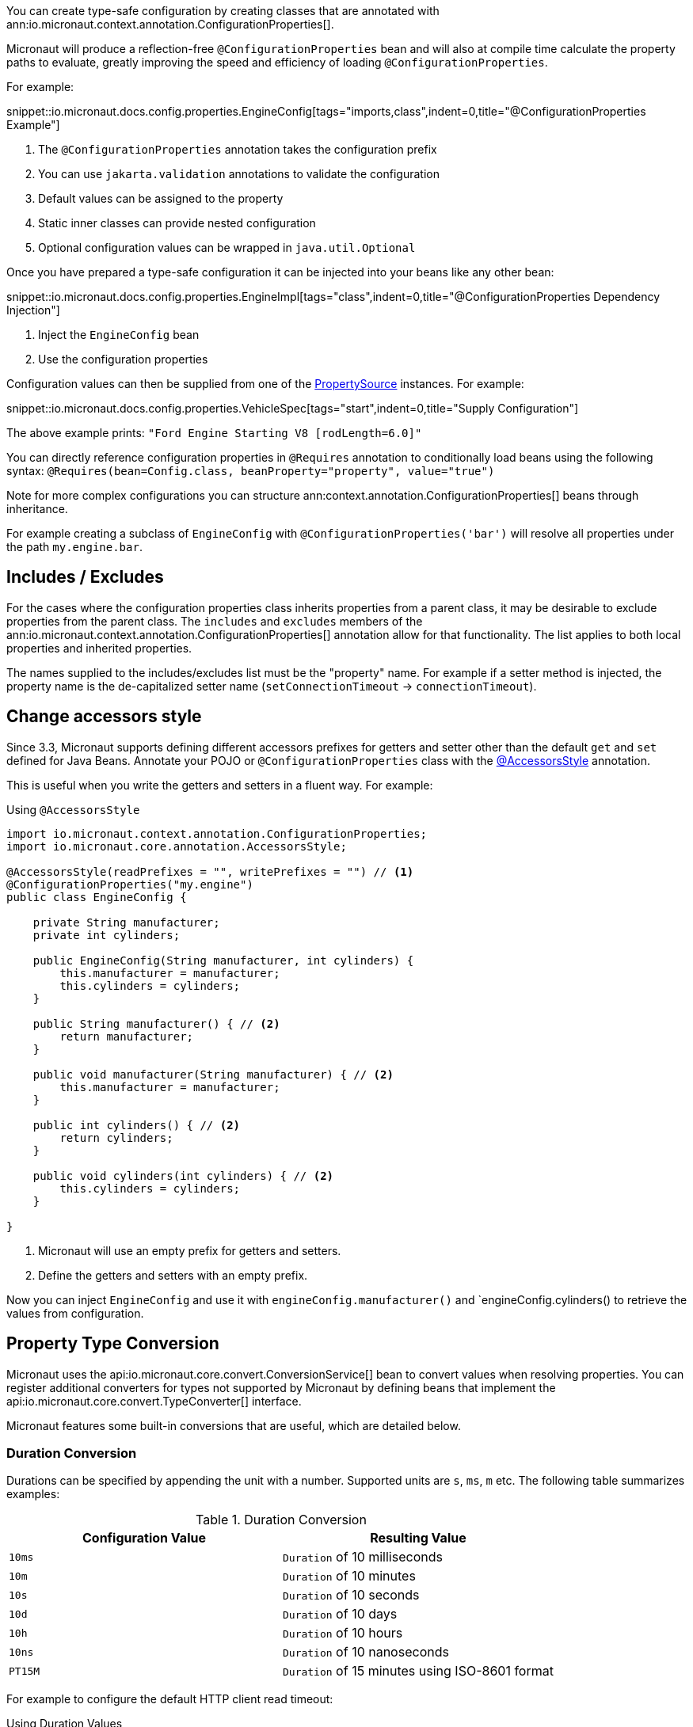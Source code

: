 You can create type-safe configuration by creating classes that are annotated with
 ann:io.micronaut.context.annotation.ConfigurationProperties[].

Micronaut will produce a reflection-free `@ConfigurationProperties` bean and will also at compile time calculate the property paths to evaluate, greatly improving the speed and efficiency of loading `@ConfigurationProperties`.

For example:

snippet::io.micronaut.docs.config.properties.EngineConfig[tags="imports,class",indent=0,title="@ConfigurationProperties Example"]

<1> The `@ConfigurationProperties` annotation takes the configuration prefix
<2> You can use `jakarta.validation` annotations to validate the configuration
<3> Default values can be assigned to the property
<4> Static inner classes can provide nested configuration
<5> Optional configuration values can be wrapped in `java.util.Optional`

Once you have prepared a type-safe configuration it can be injected into your beans like any other bean:

snippet::io.micronaut.docs.config.properties.EngineImpl[tags="class",indent=0,title="@ConfigurationProperties Dependency Injection"]

<1> Inject the `EngineConfig` bean
<2> Use the configuration properties

Configuration values can then be supplied from one of the link:{api}/io/micronaut/context/env/PropertySource.html[PropertySource] instances. For example:

snippet::io.micronaut.docs.config.properties.VehicleSpec[tags="start",indent=0,title="Supply Configuration"]

The above example prints: `"Ford Engine Starting V8 [rodLength=6.0]"`

You can directly reference configuration properties in `@Requires` annotation to conditionally load beans using the following syntax: `@Requires(bean=Config.class, beanProperty="property", value="true")`

Note for more complex configurations you can structure ann:context.annotation.ConfigurationProperties[] beans through inheritance.

For example creating a subclass of `EngineConfig` with `@ConfigurationProperties('bar')` will resolve all properties under the path `my.engine.bar`.

== Includes / Excludes

For the cases where the configuration properties class inherits properties from a parent class, it may be desirable to exclude properties from the parent class. The `includes` and `excludes` members of the ann:io.micronaut.context.annotation.ConfigurationProperties[] annotation allow for that functionality. The list applies to both local properties and inherited properties.

The names supplied to the includes/excludes list must be the "property" name. For example if a setter method is injected, the property name is the de-capitalized setter name (`setConnectionTimeout` -> `connectionTimeout`).

[[configurationPropertiesAccessorsStyle]]
== Change accessors style

Since 3.3, Micronaut supports defining different accessors prefixes for getters and setter other than the default `get` and `set` defined for Java Beans. Annotate your POJO or `@ConfigurationProperties` class with the link:{api}/io/micronaut/core/annotation/AccessorsStyle.html[@AccessorsStyle] annotation.

This is useful when you write the getters and setters in a fluent way. For example:

.Using `@AccessorsStyle`
[source,java]
----
import io.micronaut.context.annotation.ConfigurationProperties;
import io.micronaut.core.annotation.AccessorsStyle;

@AccessorsStyle(readPrefixes = "", writePrefixes = "") // <1>
@ConfigurationProperties("my.engine")
public class EngineConfig {

    private String manufacturer;
    private int cylinders;

    public EngineConfig(String manufacturer, int cylinders) {
        this.manufacturer = manufacturer;
        this.cylinders = cylinders;
    }

    public String manufacturer() { // <2>
        return manufacturer;
    }

    public void manufacturer(String manufacturer) { // <2>
        this.manufacturer = manufacturer;
    }

    public int cylinders() { // <2>
        return cylinders;
    }

    public void cylinders(int cylinders) { // <2>
        this.cylinders = cylinders;
    }

}
----
<1> Micronaut will use an empty prefix for getters and setters.
<2> Define the getters and setters with an empty prefix.

Now you can inject `EngineConfig` and use it with `engineConfig.manufacturer()` and `engineConfig.cylinders() to retrieve the values from configuration.

== Property Type Conversion

Micronaut uses the api:io.micronaut.core.convert.ConversionService[] bean to convert values when resolving properties. You can register additional converters for types not supported by Micronaut by defining beans that implement the api:io.micronaut.core.convert.TypeConverter[] interface.

Micronaut features some built-in conversions that are useful, which are detailed below.

=== Duration Conversion

Durations can be specified by appending the unit with a number. Supported units are `s`, `ms`, `m` etc. The following table summarizes examples:

.Duration Conversion
|===
|Configuration Value |Resulting Value

|`10ms` | `Duration` of 10 milliseconds

|`10m` | `Duration` of 10 minutes

|`10s` | `Duration` of 10 seconds

|`10d` | `Duration` of 10 days

|`10h` | `Duration` of 10 hours

|`10ns` | `Duration` of 10 nanoseconds

|`PT15M` | `Duration` of 15 minutes using ISO-8601 format

|===

For example to configure the default HTTP client read timeout:

.Using Duration Values
[source,yaml]
----
micronaut:
  http:
    client:
      read-timeout: 15s
----

=== List / Array Conversion

Lists and arrays can be specified in Java properties files as comma-separated values, or in YAML using native YAML lists. The generic types are used to convert the values. For example in YAML:

.Specifying lists or arrays in YAML
[source,yaml]
----
my:
  app:
    integers:
      - 1
      - 2
    urls:
      - http://foo.com
      - http://bar.com
----

Or in Java properties file format:

.Specifying lists or arrays in Java properties comma-separated
[source,properties]
----
my.app.integers=1,2
my.app.urls=http://foo.com,http://bar.com
----

Alternatively you can use an index:

.Specifying lists or arrays in Java properties using index
[source,properties]
----
my.app.integers[0]=1
my.app.integers[1]=2
----

For the above example configurations you can define properties to bind to with the target type supplied via generics:

[source,java]
List<Integer> integers;
List<URL> urls;

=== Readable Bytes

You can annotate any setter parameter with ann:io.micronaut.core.convert.format.ReadableBytes[] to allow the value to be set using a shorthand syntax for specifying bytes, kilobytes etc. For example the following is taken from api:io.micronaut.http.client.HttpClientConfiguration[]:

.Using `@ReadableBytes`
[source,java]
----
public void setMaxContentLength(@ReadableBytes int maxContentLength) {
    this.maxContentLength = maxContentLength;
}
----

With the above in place you can set `micronaut.http.client.max-content-length` using the following values:

.@ReadableBytes Conversion
|===
|Configuration Value |Resulting Value

|`10mb` | 10 megabytes

|`10kb` | 10 kilobytes

|`10gb` | 10 gigabytes

|`1024` | A raw byte length

|===

=== Formatting Dates

The ann:io.micronaut.core.convert.format.Format[] annotation can be used on setters to specify the date format to use when binding `java.time` date objects.

.Using `@Format` for Dates
[source,java]
----
public void setMyDate(@Format("yyyy-MM-dd") LocalDate date) {
    this.myDate = date;
}
----

== Configuration Builder

Many frameworks and tools already use builder-style classes to construct configuration.

You can use the link:{api}/io/micronaut/context/annotation/ConfigurationBuilder.html[@ConfigurationBuilder] annotation to populate a builder-style class with configuration values. link:{api}/io/micronaut/context/annotation/ConfigurationBuilder.html[ConfigurationBuilder] can be applied to fields or methods in a class annotated with link:{api}/io/micronaut/context/annotation/ConfigurationProperties.html[@ConfigurationProperties].

Since there is no consistent way to define builders in the Java world, one or more method prefixes can be specified in the annotation to support builder methods like `withXxx` or `setXxx`. If the builder methods have no prefix, assign an empty string to the parameter.

A configuration prefix can also be specified to tell Micronaut where to look for configuration values. By default, builder methods use the configuration prefix specified in a class-level link:{api}/io/micronaut/context/annotation/ConfigurationProperties.html[@ConfigurationProperties] annotation.

For example:

.@ConfigurationBuilder Example
snippet::io.micronaut.docs.config.builder.EngineConfig[tags="imports,class"]

<1> The `@ConfigurationProperties` annotation takes the configuration prefix
<2> The first builder can be configured without the class configuration prefix; it inherits from the above.
<3> The second builder can be configured with the class configuration prefix + the `configurationPrefix` value.
<4> The third builder demonstrates that the annotation can be applied to a method as well as a property.

NOTE: By default, only single-argument builder methods are supported. For methods with no arguments, set the `allowZeroArgs` parameter of the annotation to `true`.

Like in the previous example, we can construct an `EngineImpl`. Since we are using a builder, we can use a factory class to build the engine from the builder.

.Factory Bean
snippet::io.micronaut.docs.config.builder.EngineFactory[tags="imports,class"]

The engine that was returned can then be injected anywhere an engine is required.

Configuration values can be supplied from one of the link:{api}/io/micronaut/context/env/PropertySource.html[PropertySource] instances. For example:

.Supply Configuration
snippet::io.micronaut.docs.config.builder.VehicleSpec[tags="start"]

The above example prints: `"Subaru Engine Starting V4 [rodLength=4.0, sparkPlug=Iridium(NGK 6619 LFR6AIX)]"`

== MapFormat

For some use cases it may be desirable to accept a map of arbitrary configuration properties that can be supplied to a bean, especially if the bean represents a third-party API where not all the possible configuration properties are known. For example, a datasource may accept a map of configuration properties specific to a particular database driver, allowing the user to specify any desired options in the map without coding each property explicitly.

For this purpose, the api:core.convert.format.MapFormat[] annotation lets you bind a map to a single configuration property, and specify whether to accept a flat map of keys to values, or a nested map (where the values may be additional maps).

snippet::io.micronaut.docs.config.mapFormat.EngineConfig[tags="imports,class",indent=0,title="@MapFormat Example"]
<1> Note the `transformation` argument to the annotation; possible values are `MapTransformation.FLAT` (for flat maps) and `MapTransformation.NESTED` (for nested maps)

snippet::io.micronaut.docs.config.mapFormat.EngineImpl[tags="class",indent=0,title="EngineImpl"]

Now a map of properties can be supplied to the `my.engine.sensors` configuration property.

snippet::io.micronaut.docs.config.mapFormat.VehicleSpec[tags="start",indent=0,title="Use Map Configuration"]

The above example prints: `"Engine Starting V8 [sensors=2]"`
